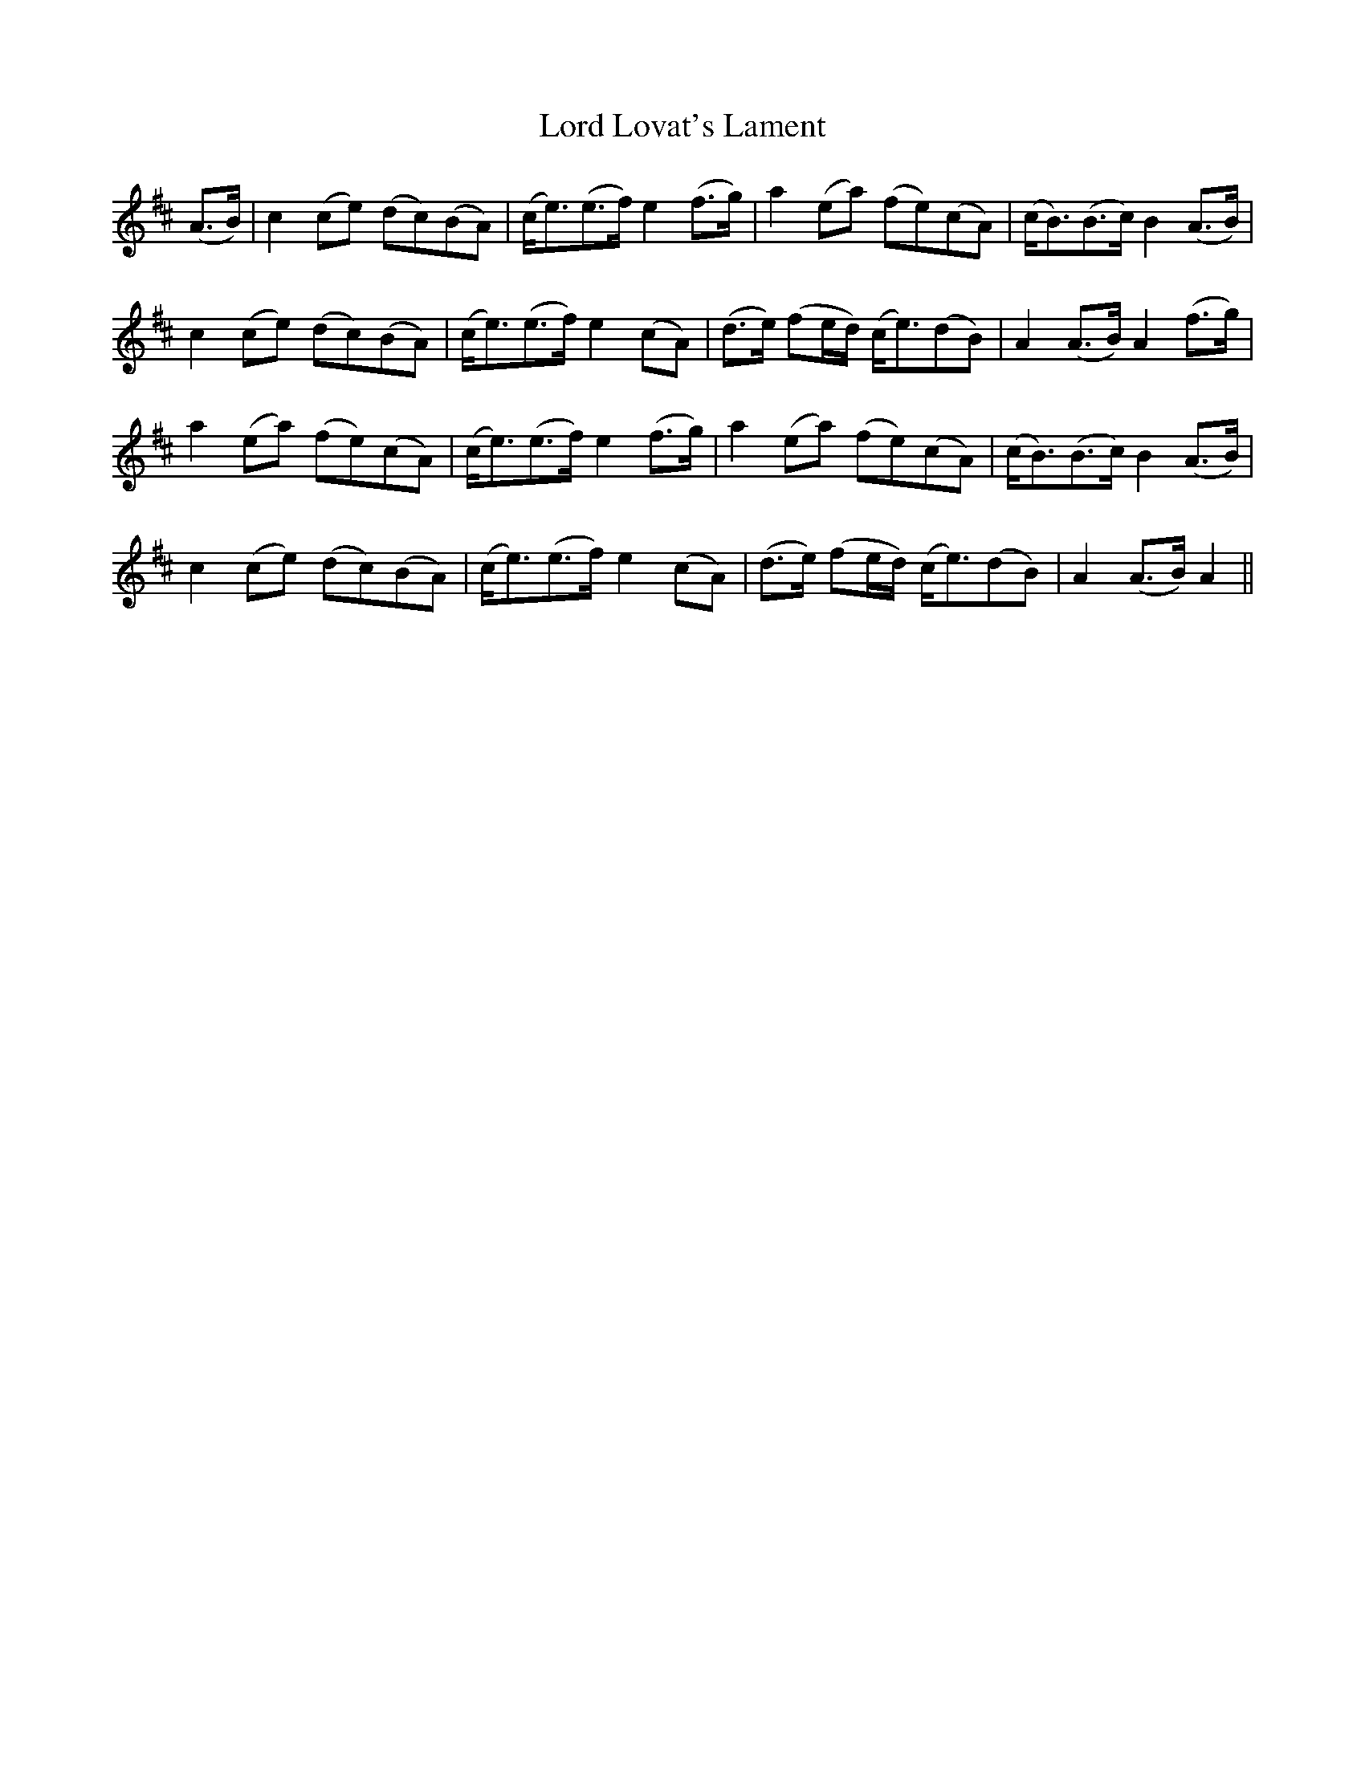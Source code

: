 X: 24197
T: Lord Lovat's Lament
R: march
M: 
K: Amixolydian
(A>B)|c2 (ce) (dc)(BA)|(c<e)(e>f) e2 (f>g)|a2 (ea) (fe)(cA)|(c<B)(B>c) B2 (A>B)|
c2 (ce) (dc)(BA)|(c<e)(e>f) e2(cA)|(d>e) (fe/d/) (c<e)(dB)|A2 (A>B)A2 (f>g)|
a2 (ea) (fe)(cA)|(c<e)(e>f) e2 (f>g)|a2 (ea) (fe)(cA)|(c<B)(B>c) B2 (A>B)|
c2 (ce) (dc)(BA)|(c<e)(e>f)e2(cA)|(d>e) (fe/d/) (c<e)(dB)|A2(A>B) A2||

